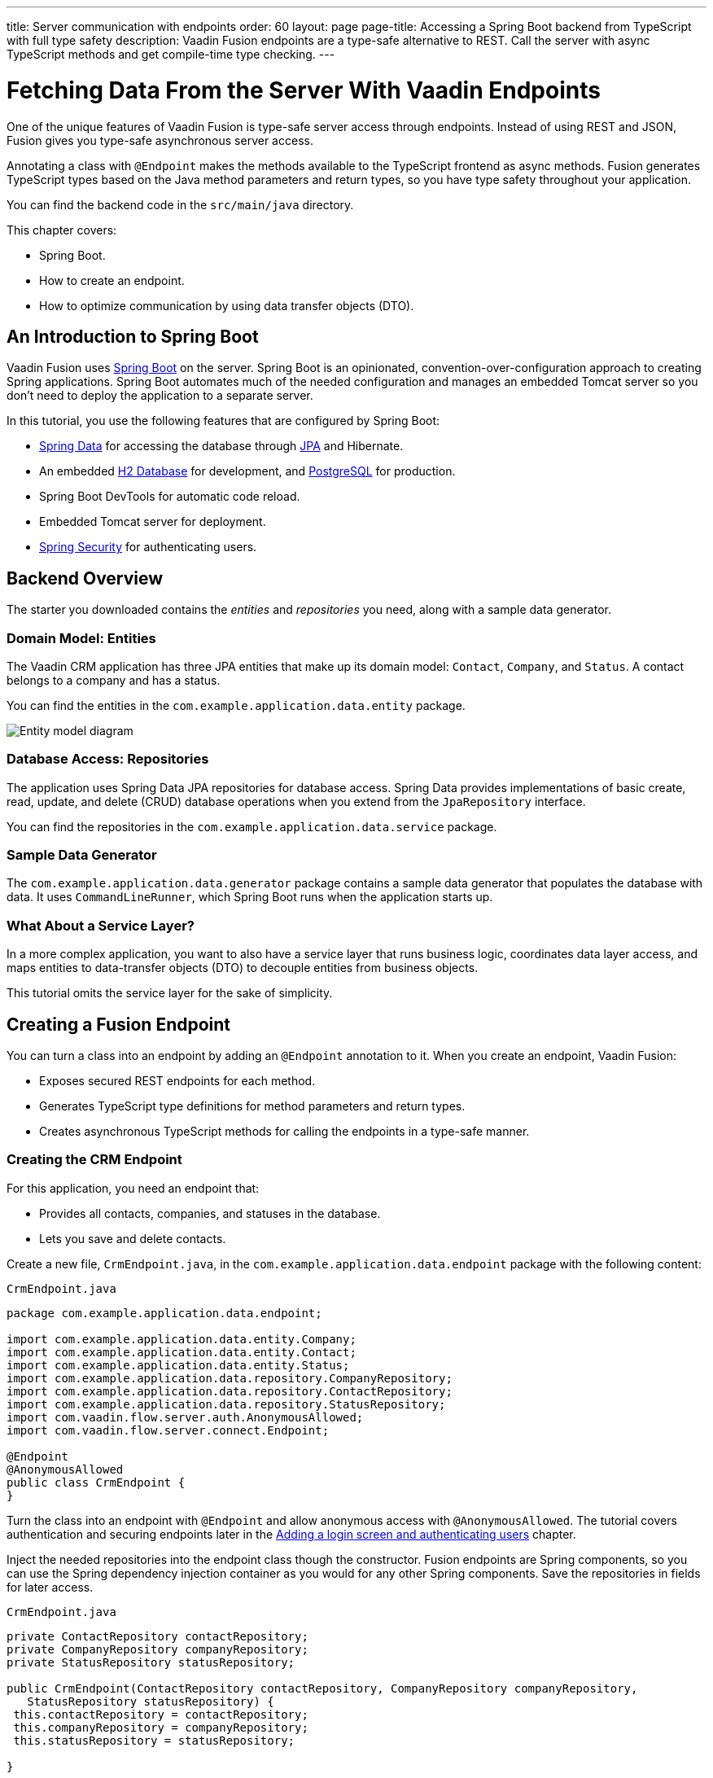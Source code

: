 ---
title: Server communication with endpoints
order: 60
layout: page
page-title: Accessing a Spring Boot backend from TypeScript with full type safety
description: Vaadin Fusion endpoints are a type-safe alternative to REST. Call the server with async TypeScript methods and get compile-time type checking.
---

= Fetching Data From the Server With Vaadin Endpoints

One of the unique features of Vaadin Fusion is type-safe server access through endpoints. 
Instead of using REST and JSON, Fusion gives you type-safe asynchronous server access.

Annotating a class with `@Endpoint` makes the methods available to the TypeScript frontend as async methods. 
Fusion generates TypeScript types based on the Java method parameters and return types, so you have type safety throughout your application.

You can find the backend code in the `src/main/java` directory. 

This chapter covers:

* Spring Boot.
* How to create an endpoint.
* How to optimize communication by using data transfer objects (DTO).

== An Introduction to Spring Boot

Vaadin Fusion uses https://spring.io/projects/spring-boot[Spring Boot^] on the server. 
Spring Boot is an opinionated, convention-over-configuration approach to creating Spring applications. 
Spring Boot automates much of the needed configuration and manages an embedded Tomcat server so you don't need to deploy the application to a separate server. 

In this tutorial, you use the following features that are configured by Spring Boot:

* https://spring.io/projects/spring-data[Spring Data^] for accessing the database through https://spring.io/projects/spring-data-jpa[JPA^] and Hibernate. 
* An embedded https://www.h2database.com/html/main.html[H2 Database^] for development, and https://www.postgresql.org[PostgreSQL] for production. 
* Spring Boot DevTools for automatic code reload.
* Embedded Tomcat server for deployment.
* https://spring.io/projects/spring-security[Spring Security^] for authenticating users.

== Backend Overview

The starter you downloaded contains the _entities_ and _repositories_ you need, along with a sample data generator. 

=== Domain Model: Entities

The Vaadin CRM application has three JPA entities that make up its domain model: `Contact`, `Company`, and `Status`. 
A contact belongs to a company and has a status. 

You can find the entities in the `com.example.application.data.entity` package. 

image::images/entity-model.png[Entity model diagram]

=== Database Access: Repositories

The application uses Spring Data JPA repositories for database access. 
Spring Data provides implementations of basic create, read, update, and delete (CRUD) database operations when you extend from the `JpaRepository` interface. 

You can find the repositories in the `com.example.application.data.service` package. 

=== Sample Data Generator

The `com.example.application.data.generator` package contains a sample data generator that populates the database with data. 
It uses `CommandLineRunner`, which Spring Boot runs when the application starts up. 

=== What About a Service Layer?

In a more complex application, you want to also have a service layer that runs business logic, coordinates data layer access, and maps entities to data-transfer objects (DTO) to decouple entities from business objects. 

This tutorial omits the service layer for the sake of simplicity.

== Creating a Fusion Endpoint

You can turn a class into an endpoint by adding an `@Endpoint` annotation to it. 
When you create an endpoint, Vaadin Fusion:

* Exposes secured REST endpoints for each method.
* Generates TypeScript type definitions for method parameters and return types.
* Creates asynchronous TypeScript methods for calling the endpoints in a type-safe manner.

=== Creating the CRM Endpoint

For this application, you need an endpoint that: 

* Provides all contacts, companies, and statuses in the database.
* Lets you save and delete contacts. 

Create a new file, `CrmEndpoint.java`, in the `com.example.application.data.endpoint` package with the following content: 

.`CrmEndpoint.java`
[source,java]
----
package com.example.application.data.endpoint;
 
import com.example.application.data.entity.Company;
import com.example.application.data.entity.Contact;
import com.example.application.data.entity.Status;
import com.example.application.data.repository.CompanyRepository;
import com.example.application.data.repository.ContactRepository;
import com.example.application.data.repository.StatusRepository;
import com.vaadin.flow.server.auth.AnonymousAllowed;
import com.vaadin.flow.server.connect.Endpoint;
 
@Endpoint
@AnonymousAllowed
public class CrmEndpoint {
}
----

Turn the class into an endpoint with `@Endpoint` and allow anonymous access with `@AnonymousAllowed`. 
The tutorial covers authentication and securing endpoints later in the <<login-and-authentication#, Adding a login screen and authenticating users>> chapter. 

Inject the needed repositories into the endpoint class though the constructor. 
Fusion endpoints are Spring components, so you can use the Spring dependency injection container as you would for any other Spring components. 
Save the repositories in fields for later access.

.`CrmEndpoint.java`
[source,java]
----
private ContactRepository contactRepository;
private CompanyRepository companyRepository;
private StatusRepository statusRepository;
 
public CrmEndpoint(ContactRepository contactRepository, CompanyRepository companyRepository,
   StatusRepository statusRepository) {
 this.contactRepository = contactRepository;
 this.companyRepository = companyRepository;
 this.statusRepository = statusRepository;
 
}
----

Use a data-transfer object (DTO) to wrap the contacts, companies, and statuses into one return type. 
That way, the client only needs to make one server call to get all the needed data.

Within the same class, create an inner class `CrmData`. 
Note that because this class is only used as a data wrapper, it doesn't need data encapsulation and the associated getters and setters. 
Instead, it uses public fields. 

.`CrmEndpoint.java`
[source,java]
----
public static class CrmData {
 public List<Contact> contacts;
 public List<Company> companies;
 public List<Status> statuses;
}
----

Then, implement the API methods. 

.`CrmEndpoint.java`
[source,java]
----
public CrmData getCrmData() {
 CrmData crmData = new CrmData();
 crmData.contacts = contactRepository.findAll();
 crmData.companies = companyRepository.findAll();
 crmData.statuses = statusRepository.findAll();
 return crmData;
}
 
public Contact saveContact(Contact contact) {
  contact.setCompany(companyRepository.findById(contact.getCompany().getId())
      .orElseThrow(() -> new RuntimeException("Could not find Company with id" + contact.getCompany().getId())));
  contact.setStatus(statusRepository.findById(contact.getStatus().getId())
      .orElseThrow(() -> new RuntimeException("Could not find Status with id" + contact.getStatus().getId())));
  return contactRepository.save(contact);
}
 
public void deleteContact(Integer contactId) {
 contactRepository.deleteById(contactId);
}
----

`saveContact()` looks up the `company` and `status` by id to avoid saving changes to them by accident. 

Save the file and ensure the development server build is successful. 
If you shut down the server, re-start it with the `mvn` command from the command line. 
